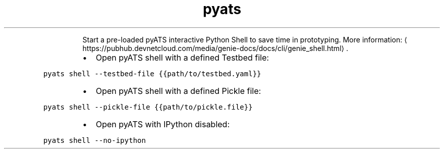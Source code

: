 .TH pyats shell
.PP
.RS
Start a pre\-loaded pyATS interactive Python Shell to save time in prototyping.
More information: \[la]https://pubhub.devnetcloud.com/media/genie-docs/docs/cli/genie_shell.html\[ra]\&.
.RE
.RS
.IP \(bu 2
Open pyATS shell with a defined Testbed file:
.RE
.PP
\fB\fCpyats shell \-\-testbed\-file {{path/to/testbed.yaml}}\fR
.RS
.IP \(bu 2
Open pyATS shell with a defined Pickle file:
.RE
.PP
\fB\fCpyats shell \-\-pickle\-file {{path/to/pickle.file}}\fR
.RS
.IP \(bu 2
Open pyATS with IPython disabled:
.RE
.PP
\fB\fCpyats shell \-\-no\-ipython\fR
